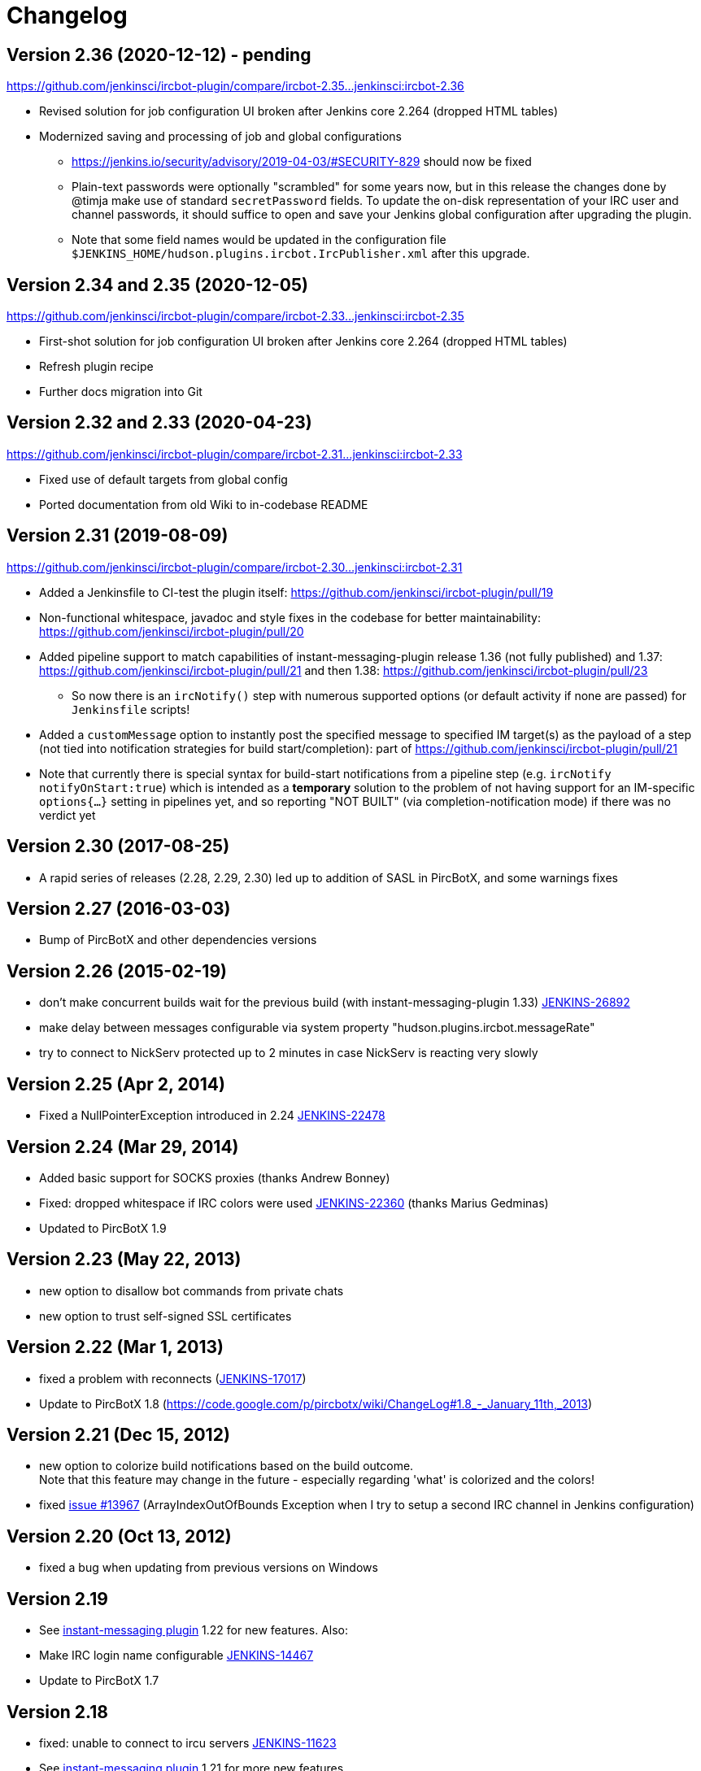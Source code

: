 = Changelog

[[IRCPlugin-Version-2.36]]
== Version 2.36 (2020-12-12) - pending

https://github.com/jenkinsci/ircbot-plugin/compare/ircbot-2.35...jenkinsci:ircbot-2.36

* Revised solution for job configuration UI broken after Jenkins core
  2.264 (dropped HTML tables)
* Modernized saving and processing of job and global configurations
** https://jenkins.io/security/advisory/2019-04-03/#SECURITY-829 should
   now be fixed
** Plain-text passwords were optionally "scrambled" for some years now,
   but in this release the changes done by @timja make use of standard
   `secretPassword` fields. To update the on-disk representation of
   your IRC user and channel passwords, it should suffice to open and
   save your Jenkins global configuration after upgrading the plugin.
** Note that some field names would be updated in the configuration file 
   `$JENKINS_HOME/hudson.plugins.ircbot.IrcPublisher.xml` after this
   upgrade.

[[IRCPlugin-Version-2.35]]
[[IRCPlugin-Version-2.34]]
== Version 2.34 and 2.35 (2020-12-05)

https://github.com/jenkinsci/ircbot-plugin/compare/ircbot-2.33...jenkinsci:ircbot-2.35

* First-shot solution for job configuration UI broken after Jenkins core 2.264 (dropped HTML tables)
* Refresh plugin recipe
* Further docs migration into Git

[[IRCPlugin-Version-2.33]]
[[IRCPlugin-Version-2.32]]
== Version 2.32 and 2.33 (2020-04-23)

https://github.com/jenkinsci/ircbot-plugin/compare/ircbot-2.31...jenkinsci:ircbot-2.33

* Fixed use of default targets from global config
* Ported documentation from old Wiki to in-codebase README

[[IRCPlugin-Version-2.31]]
== Version 2.31 (2019-08-09)

https://github.com/jenkinsci/ircbot-plugin/compare/ircbot-2.30...jenkinsci:ircbot-2.31

* Added a Jenkinsfile to CI-test the plugin itself:
https://github.com/jenkinsci/ircbot-plugin/pull/19
* Non-functional whitespace, javadoc and style fixes in the codebase for
better maintainability:
https://github.com/jenkinsci/ircbot-plugin/pull/20
* Added pipeline support to match capabilities of
instant-messaging-plugin release 1.36 (not fully published) and 1.37:
https://github.com/jenkinsci/ircbot-plugin/pull/21 and then 1.38:
https://github.com/jenkinsci/ircbot-plugin/pull/23
** So now there is an `ircNotify()` step with numerous supported
options (or default activity if none are passed) for `Jenkinsfile`
scripts!
* Added a `customMessage` option to instantly post the specified
message to specified IM target(s) as the payload of a step (not tied
into notification strategies for build start/completion): part of
https://github.com/jenkinsci/ircbot-plugin/pull/21
* Note that currently there is special syntax for build-start
notifications from a pipeline step (e.g. `ircNotify notifyOnStart:true`)
which is intended as a *temporary* solution to the problem of not having
support for an IM-specific `options{...}` setting in pipelines yet, and
so reporting "NOT BUILT" (via completion-notification mode) if there was
no verdict yet

[[IRCPlugin-Version-2.30]]
== Version 2.30 (2017-08-25)

* A rapid series of releases (2.28, 2.29, 2.30) led up to addition of
SASL in PircBotX, and some warnings fixes

[[IRCPlugin-Version-2.27]]
== Version 2.27 (2016-03-03)

* Bump of PircBotX and other dependencies versions

[[IRCPlugin-Version-2.26]]
== Version 2.26 (2015-02-19)

* don't make concurrent builds wait for the previous build (with
instant-messaging-plugin 1.33)
https://issues.jenkins-ci.org/browse/JENKINS-26892[JENKINS-26892]
* make delay between messages configurable via system property
"hudson.plugins.ircbot.messageRate"
* try to connect to NickServ protected up to 2 minutes in case NickServ
is reacting very slowly

[[IRCPlugin-Version-2.25]]
== Version 2.25 (Apr 2, 2014)

* Fixed a NullPointerException introduced in 2.24
https://issues.jenkins-ci.org/browse/JENKINS-22478[JENKINS-22478]

[[IRCPlugin-Version-2.24]]
== Version 2.24 (Mar 29, 2014)

* Added basic support for SOCKS proxies (thanks Andrew Bonney)
* Fixed: dropped whitespace if IRC colors were used
https://issues.jenkins-ci.org/browse/JENKINS-22360[JENKINS-22360]
(thanks Marius Gedminas)
* Updated to PircBotX 1.9

[[IRCPlugin-Version-2.23]]
== Version 2.23 (May 22, 2013)

* new option to disallow bot commands from private chats
* new option to trust self-signed SSL certificates

[[IRCPlugin-Version-2.22]]
== Version 2.22 (Mar 1, 2013)

* fixed a problem with reconnects
(https://issues.jenkins-ci.org/browse/JENKINS-17017[JENKINS-17017])
* Update to PircBotX 1.8
(https://code.google.com/p/pircbotx/wiki/ChangeLog#1.8_-_January_11th,_2013)

[[IRCPlugin-Version-2.21]]
== Version 2.21 (Dec 15, 2012)

* new option to colorize build notifications based on the build
outcome. +
Note that this feature may change in the future - especially regarding
'what' is colorized and the colors!
* fixed https://issues.jenkins-ci.org/browse/JENKINS-13697[issue
#13967] (ArrayIndexOutOfBounds Exception when I try to setup a second
IRC channel in Jenkins configuration)

[[IRCPlugin-Version-2.20]]
== Version 2.20 (Oct 13, 2012)

* fixed a bug when updating from previous versions on Windows

[[IRCPlugin-Version-2.19]]
== Version 2.19

* See https://plugins.jenkins.io/instant-messaging/[instant-messaging
plugin] 1.22 for new features. Also:
* Make IRC login name configurable
https://issues.jenkins-ci.org/browse/JENKINS-14467[JENKINS-14467]
* Update to PircBotX 1.7

[[IRCPlugin-Version-2.18]]
== Version 2.18

* fixed: unable to connect to ircu servers
https://issues.jenkins-ci.org/browse/JENKINS-11623[JENKINS-11623]
* See https://plugins.jenkins.io/instant-messaging/[instant-messaging
plugin] 1.21 for more new features

[[IRCPlugin-Version-2.17]]
== Version 2.17

skipped

[[IRCPlugin-Version-2.16]]
== Version 2.16

* fixed: password authentication not working since 2.14
(https://issues.jenkins-ci.org/browse/JENKINS-10862[JENKINS-10862])

[[IRCPlugin-Version-2.15]]
== Version 2.15

* fixed: NickServ password wasn't saved
(https://issues.jenkins-ci.org/browse/JENKINS-10145[JENKINS-10145])

[[IRCPlugin-Version-2.14]]
== Version 2.14

* Support SSL connections
(https://issues.jenkins-ci.org/browse/JENKINS-3543[JENKINS-3543]) 
** *Attention:* as the underlying IRC library had to be replaced to
achieve this, it's not completely unlikely that you could experience
some regressions. Please open a new issue in that case.
* New option to specify IRC server encoding
(https://issues.jenkins-ci.org/browse/JENKINS-10090[JENKINS-10090])

[[IRCPlugin-Version-2.13]]
== Version 2.13

* See
https://wiki.jenkins.io/display/JENKINS/Instant+Messaging+Plugin#InstantMessagingPlugin-Version1.16[Instant-Messaging
plugin 1.16] for new features

[[IRCPlugin-Version-2.12]]
== Version 2.12

* See
https://wiki.jenkins.io/display/JENKINS/Instant+Messaging+Plugin#InstantMessagingPlugin-Version1.15[Instant-Messaging
plugin 1.15] for new features

[[IRCPlugin-Version-2.11]]
== Version 2.11

* see instant-messaging plugin 1.14 for changes!

[[IRCPlugin-Version-2.9]]
== Version 2.9

* wait 5 seconds after identifying with NickServ before trying to join
channels. Should minimize problems if channels are restricted and the
NickServ identification isn't fast enough before the bot tries to join
the channels. Refs.
http://issues.jenkins-ci.org/browse/JENKINS-6600[JENKINS-6600] ,
http://issues.jenkins-ci.org/browse/JENKINS-8451[JENKINS-8451]

[[IRCPlugin-Version-2.8]]
== Version 2.8

* fixed: NullPointerException because of incorrect migration of old
configurations.
http://issues.jenkins-ci.org/browse/JENKINS-8001[JENKINS-8001]
* new feature: new chat notifier which prints the failing tests, too
http://issues.jenkins-ci.org/browse/JENKINS-7035[JENKINS-7035]

[[IRCPlugin-Version-2.7]]
== Version 2.7

* improvement: bot commands are now extensible and open for other
plugins (see class BotCommand).
* improvement: added an extension point to customize the message the bot
sends to chats for notification (see class BuildToChatNotifier).
* improvement: bot may be invited to channels
(http://issues.jenkins-ci.org/browse/JENKINS-6600[issue 6600] )

[[IRCPlugin-Version-2.6]]
== Version 2.6

* fixed: disconnects (and no reconnects) when changing the global config
(http://issues.jenkins-ci.org/browse/JENKINS-6933[issue #6933])
* improved behaviour when plugin is disabled. I.e. doesn't log
unnecessary stuff.
* fixed: plugins configure option not visible
http://issues.jenkins-ci.org/browse/JENKINS-5978[JENKINS-5978]
http://issues.jenkins-ci.org/browse/JENKINS-5233[JENKINS-5233]
* use UTF-8 as encoding for sending/receiving messages (previously used
default encoding of the Hudson server)

[[IRCPlugin-Version-2.5]]
== Version 2.5

* fixed: _notify upstream commiter_ would have notified committers of
'old' builds
(http://issues.jenkins-ci.org/browse/JENKINS-6712[JENKINS-6712])
* improvement: print useful project names for matrix jobs
(http://issues.jenkins-ci.org/browse/JENKINS-6560[JENKINS-6560] )
* fixed: don't delay Hudson startup
(http://issues.jenkins-ci.org/browse/JENKINS-4346[JENKINS-4346] )
* feature: _userstat_ command for bot
(http://issues.jenkins-ci.org/browse/JENKINS-6147[JENKINS-6147] )
* fixed: don't count offline computer for the executors count
(http://issues.jenkins-ci.org/browse/JENKINS-6387[JENKINS-6387])

[[IRCPlugin-Version-2.4]]
== Version 2.4

* fixed: bot output sometimes send to wrong user
(http://issues.jenkins-ci.org/browse/JENKINS-6484[JENKINS-6484])

[[IRCPlugin-Version-2.3]]
== Version 2.3

* allow to pass build parameters with the _build_ command
(http://issues.jenkins-ci.org/browse/JENKINS-5058[JENKINS-5058] ) *Make
sure that instant-messaging 1.7 or later is installed.*
* allow to set NickServ passwords

[[IRCPlugin-Version-2.2]]
== Version 2.2

* support password-protected chatrooms

[[IRCPlugin-Version-2.1]]
== Version 2.1

* new option to inform upstream committers
(http://issues.jenkins-ci.org/browse/JENKINS-4629[JENKINS-4629] )
* Bot uses /msg command to inform channels/users instead of /notice as
before. You can restore the old behaviour in the global configuration.
(http://issues.jenkins-ci.org/browse/JENKINS-5087[JENKINS-5087] )

[[IRCPlugin-Version-2.0]]
== Version 2.0

* This is the first version which is build upon the _instant-messaging_
plugin. *Make sure that instant-messaging 1.3 is installed.*
* *This version needs Hudson 1.319 or newer*
* Though much care has been taken to migrate settings from previous
versions, because of the amount of the changes it cannot be guaranteed
that all old settings are migrated correctly!
* This version supports all options that the Jabber plugin supports. See
https://wiki.jenkins.io/pages/viewpage.action?pageId=753770#[there] for
more info.
* Command responses are no longer send as private messages to the user.
Instead they are send to the channel. If you want private messages then
send the command as a private message to the bot.

[[IRCPlugin-Usage]]
== Usage

When you install this plugin, your Hudson configuration page gets
additional "IRC Notification" option as illustrated below: +
[.confluence-embedded-file-wrapper]#image:docs/images/hudson-irc.PNG[image]# +
  +
In addition, each project should add a "Post-build Actions"> "IRC
Notification" configuration as illustrated below: +
  +
[.confluence-embedded-file-wrapper]#image:docs/images/hudson-irc-project.PNG[image]# +
  +
For the project configuration, leave the Channels blank to default to
the channels defined in the controller IRC configration.
